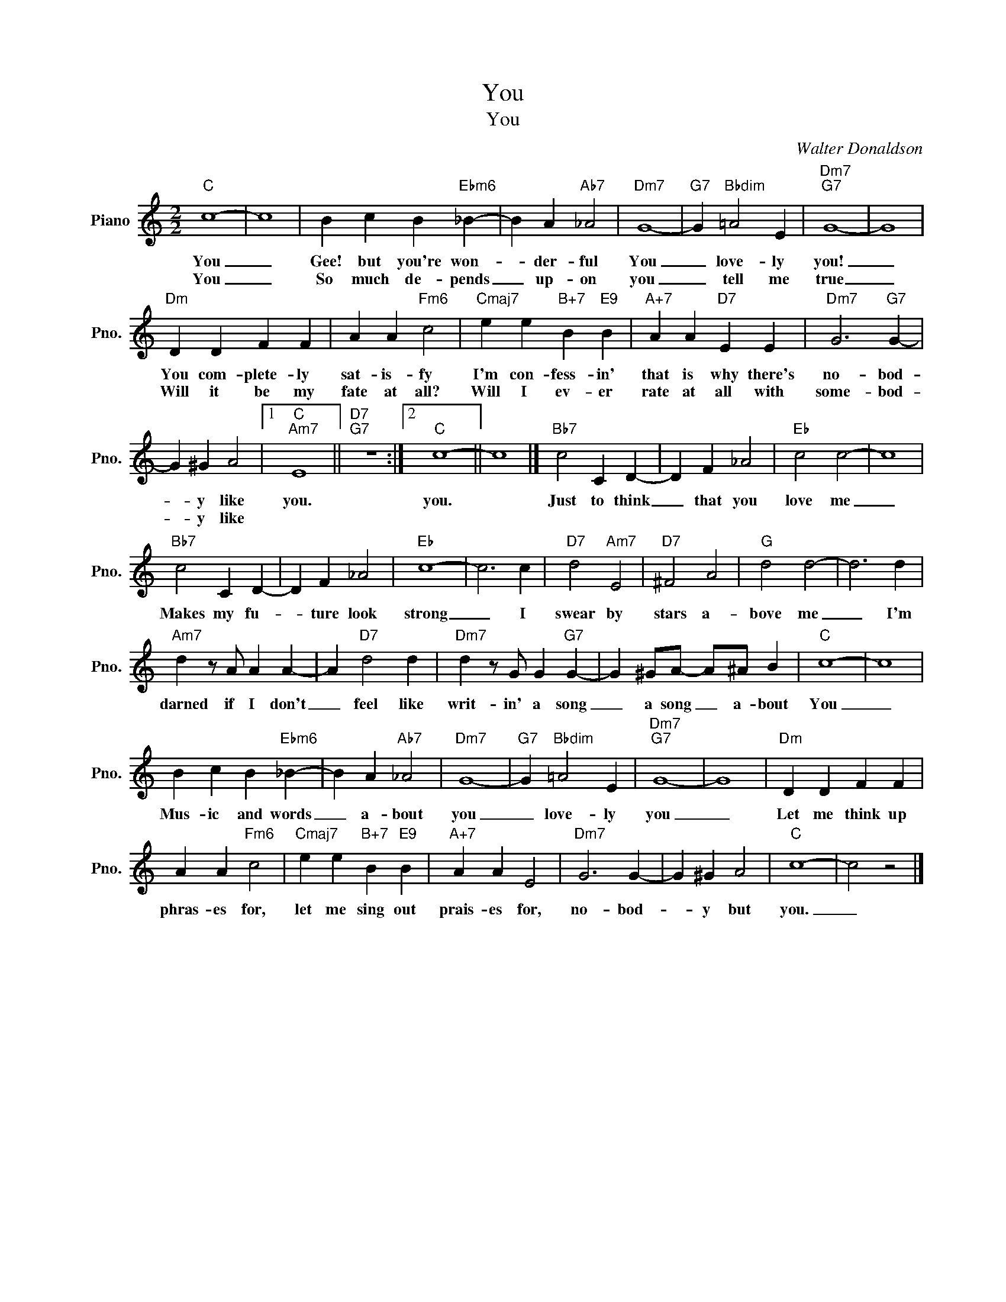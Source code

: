 X:1
T:You
T:You
C:Walter Donaldson
Z:All Rights Reserved
L:1/4
M:2/2
K:C
V:1 treble nm="Piano" snm="Pno."
%%MIDI program 0
V:1
"C" c4- | c4 | B c B"Ebm6" _B- | B A"Ab7" _A2 |"Dm7" G4- |"G7" G"Bbdim" =A2 E |"Dm7""G7" G4- | G4 | %8
w: You|_|Gee! but you're won-|* der- ful|You|_ love- ly|you!|_|
w: You|_|So much de- pends|_ up- on|you|_ tell me|true|_|
"Dm" D D F F | A A"Fm6" c2 |"Cmaj7" e e"B+7" B"E9" B |"A+7" A A"D7" E E |"Dm7" G3"G7" G- | %13
w: You com- plete- ly|sat- is- fy|I'm con- fess- in'|that is why there's|no- bod-|
w: Will it be my|fate at all?|Will I ev- er|rate at all with|some- bod-|
 G ^G A2 |1"C""Am7" E4 ||"D7""G7" z4 :|2"C" c4- || c4 |]"Bb7" c2 C D- | D F _A2 |"Eb" c2 c2- | c4 | %22
w: * y like|you.||you.||Just to think|_ that you|love me|_|
w: * y like|||||||||
"Bb7" c2 C D- | D F _A2 |"Eb" c4- | c3 c |"D7" d2"Am7" E2 |"D7" ^F2 A2 |"G" d2 d2- | d3 d | %30
w: Makes my fu-|* ture look|strong|_ I|swear by|stars a-|bove me|_ I'm|
w: ||||||||
"Am7" d z/ A/ A A- | A"D7" d2 d |"Dm7" d z/ G/ G"G7" G- | G ^G/A/- A/^A/ B |"C" c4- | c4 | %36
w: darned if I don't|_ feel like|writ- in' a song|_ a song _ a- bout|You|_|
w: ||||||
 B c B"Ebm6" _B- | B A"Ab7" _A2 |"Dm7" G4- |"G7" G"Bbdim" =A2 E |"Dm7""G7" G4- | G4 |"Dm" D D F F | %43
w: Mus- ic and words|_ a- bout|you|_ love- ly|you|_|Let me think up|
w: |||||||
 A A"Fm6" c2 |"Cmaj7" e e"B+7" B"E9" B |"A+7" A A E2 |"Dm7" G3 G- | G ^G A2 |"C" c4- | c2 z2 |] %50
w: phras- es for,|let me sing out|prais- es for,|no- bod-|* y but|you.|_|
w: |||||||

